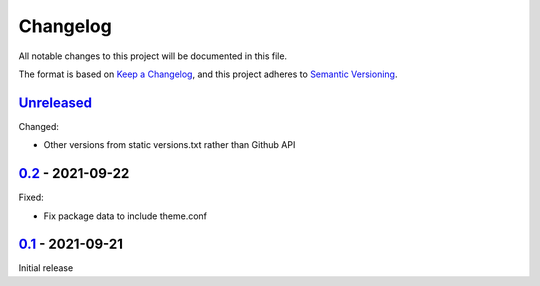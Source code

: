 Changelog
=========

All notable changes to this project will be documented in this file.

The format is based on `Keep a Changelog <https://keepachangelog.com/en/1.0.0/>`_,
and this project adheres to `Semantic Versioning <https://semver.org/spec/v2.0.0.html>`_.

`Unreleased <../../compare/0.2...HEAD>`_
----------------------------------------

Changed:

- Other versions from static versions.txt rather than Github API


`0.2 <../../compare/0.1...0.2>`_ - 2021-09-22
---------------------------------------------

Fixed:

- Fix package data to include theme.conf


`0.1 <../../releases/tag/0.1>`_ - 2021-09-21
--------------------------------------------

Initial release
